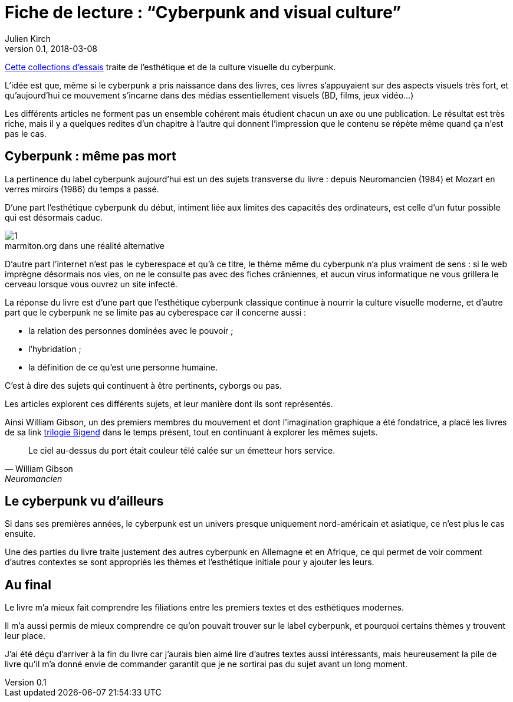 = Fiche de lecture{nbsp}: "`Cyberpunk and visual culture`"
Julien Kirch
v0.1, 2018-03-08
:article_lang: fr
:article_image: cover.jpg

link:https://www.routledge.com/Cyberpunk-and-Visual-Culture/Murphy-Schmeink/p/book/9781138062917[Cette collections d`'essais] traite de l`'esthétique et de la culture  visuelle du cyberpunk.

L`'idée est que, même si le cyberpunk a pris naissance dans des livres, ces livres s`'appuyaient sur des aspects visuels très fort, et qu`'aujourd`'hui ce mouvement s`'incarne dans des médias essentiellement visuels (BD, films, jeux vidéo…) 

Les différents articles ne forment pas un ensemble cohérent mais étudient chacun un axe ou une publication.
Le résultat est très riche, mais il y a quelques redites d`'un chapitre à l`'autre qui donnent l`'impression que le contenu se répète même quand ça n`'est pas le cas.

== Cyberpunk{nbsp}: même pas mort

La pertinence du label cyberpunk aujourd`'hui est un des sujets transverse du livre{nbsp}: depuis Neuromancien (1984) et Mozart en verres miroirs (1986) du temps a passé.

D`'une part l`'esthétique cyberpunk du début, intiment liée aux limites des capacités des ordinateurs, est celle d`'un futur possible qui est désormais caduc.

image::1.png[caption="", title="marmiton.org dans une réalité alternative"]

D`'autre part l`'internet n`'est pas le cyberespace et qu`'à ce titre, le thème même du cyberpunk n`'a plus vraiment de sens{nbsp}: si le web imprègne désormais nos vies, on ne le consulte pas avec des fiches crâniennes, et aucun virus informatique ne vous grillera le cerveau lorsque vous ouvrez un site infecté.

La réponse du livre est d`'une part que l`'esthétique cyberpunk classique continue à nourrir la culture visuelle moderne, et d`'autre part que le cyberpunk ne se limite pas au cyberespace car il concerne aussi{nbsp}:

- la relation des personnes dominées avec le pouvoir{nbsp};
- l`'hybridation{nbsp};
- la définition de ce qu`'est une personne humaine.

C`'est à dire des sujets qui continuent à être pertinents, cyborgs ou pas.

Les articles explorent ces différents sujets, et leur manière dont ils sont représentés.

Ainsi William Gibson, un des premiers membres du mouvement et dont l`'imagination graphique a été fondatrice, a placé les livres de sa link https://en.wikipedia.org/wiki/Hubertus_Bigend[trilogie Bigend] dans le temps présent, tout en continuant à explorer les mêmes sujets.

[quote, William Gibson, Neuromancien]
____
Le ciel au-dessus du port était couleur télé calée sur un émetteur hors service.
____

== Le cyberpunk vu d`'ailleurs

Si dans ses premières années, le cyberpunk est un univers presque uniquement nord-américain et asiatique, ce n`'est plus le cas ensuite.

Une des parties du livre traite justement des autres cyberpunk en Allemagne et en Afrique, ce qui permet de voir comment d`'autres contextes se sont appropriés les thèmes et l`'esthétique initiale pour y ajouter les leurs.

== Au final

Le livre m`'a mieux fait comprendre les filiations entre les premiers textes et des esthétiques modernes.

Il m`'a aussi permis de mieux comprendre ce qu`'on pouvait trouver sur le label cyberpunk, et pourquoi certains thèmes y trouvent leur place.

J`'ai été déçu d`'arriver à la fin du livre car j`'aurais bien aimé lire d`'autres textes aussi intéressants, mais heureusement la pile de livre qu`'il m`'a donné envie de commander garantit que je ne sortirai pas du sujet avant un long moment.
